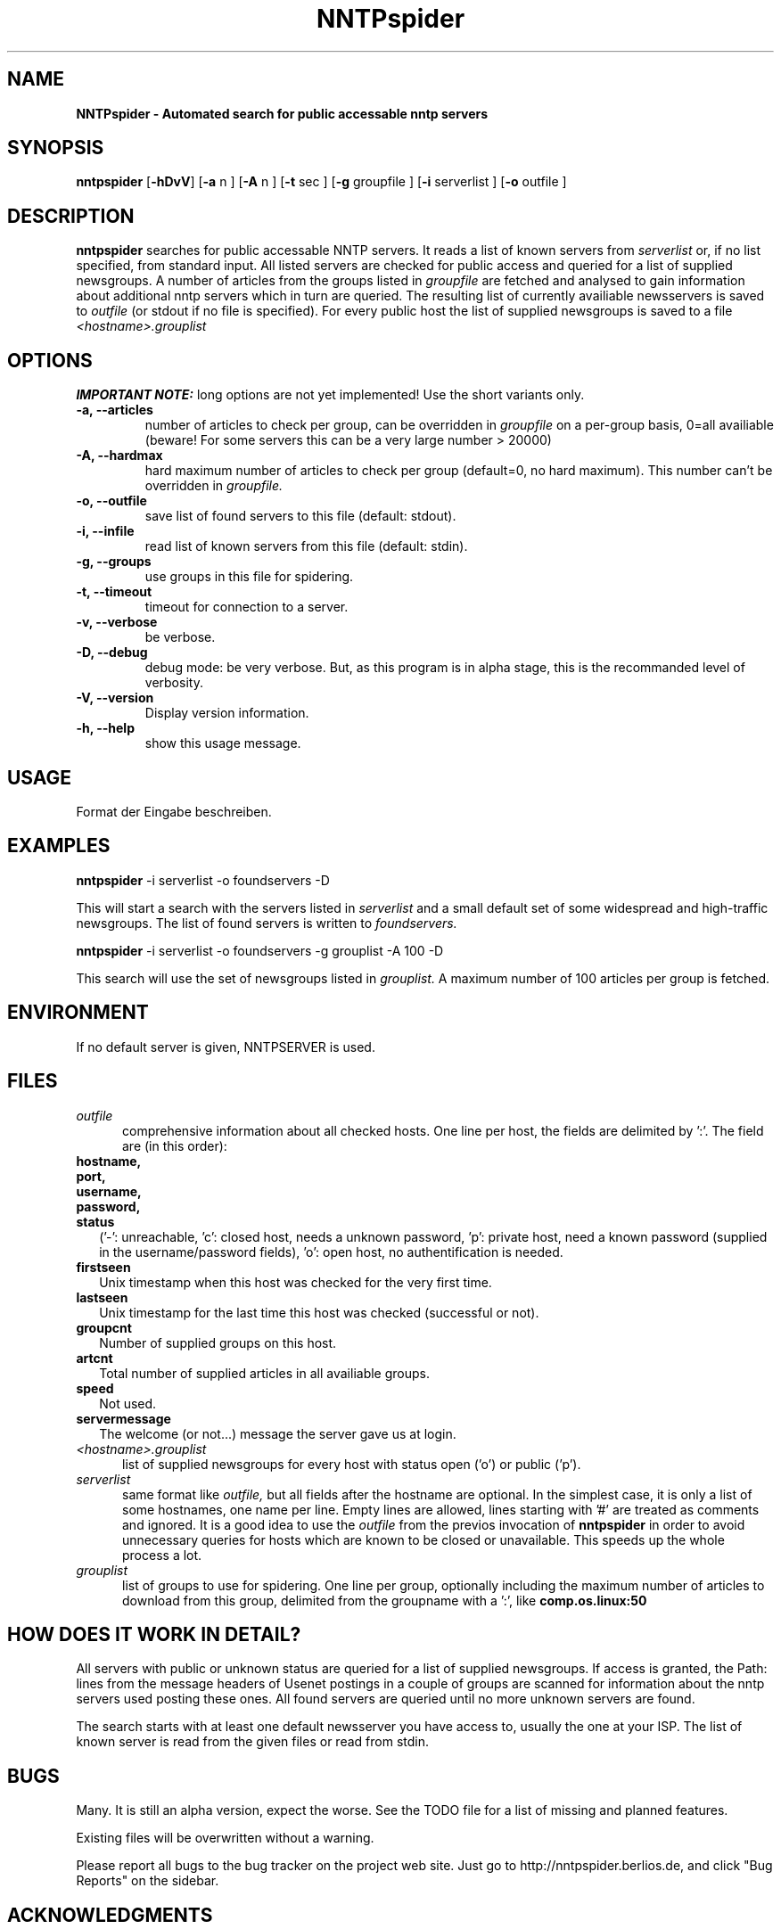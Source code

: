 .\" Man page for NNTPspider
.\"
.\" Copyright (C) 2004 Michael Mayer (MM)
.\"
.\" You may distribute under the terms of the GNU General Public
.\" License as specified in the file COPYING that comes with the
.\" man-db distribution.
.\"
.\" Sat, 13 Mar 2004 10:29:33 +0100  MM (mmayer@users.berlios.de)
.\" 
.pc
.TH NNTPspider 1 "2004-03-13" "0.1" "Network utilities"
.SH NAME
.B NNTPspider \- Automated search for public accessable nntp servers
.SH SYNOPSIS
.B nntpspider
.RB [\| \-hDvV \|]
.RB [\| \-a
.RI n
.RB ]
.RB [\| \-A
.RI n
.RB ]
.RB [\| \-t
.RI sec
.RB ]
.RB [\| \-g
.RI groupfile
.RB ]
.RB [\| \-i
.RI serverlist
.RB ]
.RB [\| \-o
.RI outfile
.RB ]
.SH DESCRIPTION
.B nntpspider
searches for public accessable NNTP servers. It reads a list of known servers
from
.I serverlist
or, if no list specified, from standard input. All listed
servers are checked for public access and queried for a list of supplied
newsgroups. A number of articles from the groups listed in
.I groupfile
are fetched and analysed to gain information about additional nntp servers which
in turn are queried. The
resulting list of currently availiable newsservers is saved to
.I outfile
(or stdout if no file is specified). For every public host the list of 
supplied newsgroups is saved to a file
.I <hostname>.grouplist
.SH OPTIONS
.B IMPORTANT NOTE:
long options are not yet implemented! Use the short variants only.
.TP
.B \-a, \-\-articles
number of articles to check per group, can be overridden in
.I groupfile 
on a per-group basis, 0=all availiable (beware! For some servers 
this can be a very large number > 20000)
.TP
.B \-A, \-\-hardmax
hard maximum number of articles to check per group (default=0, no hard
maximum). This number can't be overridden in
.I groupfile.
.TP
.B \-o, \-\-outfile
save list of found servers to this file (default: stdout).
.TP
.B \-i, \-\-infile
read list of known servers from this file (default: stdin).
.TP
.B \-g, \-\-groups
use groups in this file for spidering.
.TP
.B \-t, \-\-timeout
timeout for connection to a server.
.TP
.B \-v, \-\-verbose
be verbose.
.TP
.B \-D, \-\-debug
debug mode: be very verbose. But, as this program is in alpha stage, this
is the recommanded level of verbosity.
.TP
.B \-V, \-\-version
Display version information.
.TP
.B \-h, \-\-help
show this usage message.
.SH USAGE
Format der Eingabe beschreiben.
.SH EXAMPLES
.B nntpspider
-i serverlist -o foundservers -D
.PP
This will start a search with the servers listed in
.I serverlist
and a small default set of some widespread and high-traffic newsgroups. The
list of found servers is written to
.I foundservers.
.PP
.B nntpspider
-i serverlist -o foundservers -g grouplist -A 100 -D
.PP
This search will use the set of newsgroups listed in
.I grouplist.
A maximum number of 100 articles per group is fetched.
.SH ENVIRONMENT
If no default server is given, NNTPSERVER is used.
.SH FILES
.TP 5
.I outfile
comprehensive information about all checked hosts. One line per host, the 
fields are delimited by ':'. The field are (in this order):
.TP 2
.B hostname,
.TP 2
.B port,
.TP 2
.B username,
.TP 2
.B password,
.TP 2
.B status
('-': unreachable, 'c': closed host, needs a unknown password, 'p': private
host, need a known password (supplied in the username/password fields), 'o':
open host, no authentification is needed.
.TP 2
.B firstseen
Unix timestamp when this host was checked for the very first time.
.TP 2
.B lastseen
Unix timestamp for the last time this host was checked (successful or not).
.TP 2
.B groupcnt
Number of supplied groups on this host.
.TP 2
.B artcnt
Total number of supplied articles in all availiable groups.
.TP 2
.B speed
Not used.
.TP 2
.B servermessage
The welcome (or not...) message the server gave us at login.
.TP 5
.I <hostname>.grouplist
list of supplied newsgroups for every host with status open ('o') or public
('p').
.TP 5
.I serverlist
same format like
.I outfile,
but all fields after the hostname are optional. In the simplest case, it is
only a list of some hostnames, one name per line. Empty lines are allowed,
lines starting with '#' are treated as comments and ignored.
It is a good idea to use the 
.I outfile 
from the previos invocation of
.B nntpspider
in order to avoid unnecessary queries for hosts which are known to be closed
or unavailable. This speeds up the whole process a lot.
.TP 5
.I grouplist
list of groups to use for spidering. One line per group, optionally
including the maximum number of articles to download from this group,
delimited from the groupname with a ':', like
.B comp.os.linux:50
.SH "HOW DOES IT WORK IN DETAIL?"
All servers with public or unknown status are queried for a list of supplied
newsgroups. If access is granted, the Path: lines from the message headers
of Usenet postings in a couple of groups are scanned for information about
the nntp servers used posting these ones. All found servers are queried
until no more unknown servers are found.
.PP
The search starts with at least one default
newsserver you have access to, usually the one at your ISP. The list of
known server is read from the given files or read from stdin.
.SH BUGS
Many. It is still an alpha version, expect the worse. See the TODO file for
a list of missing and planned features.
.PP
Existing files will be overwritten without a warning.
.PP
Please report all bugs to the bug tracker on the project web
site. Just go to http://nntpspider.berlios.de, and click
"Bug Reports" on the sidebar.
.SH ACKNOWLEDGMENTS
Writing this tool was inspired by the windows based NewsWolf
(http://www.netwu.com/newswolf)
.SH AVAILABILITY
The latest version of this program can be found at:
http://nntpspider.berlios.de
.SH AUTHOR
.nf
Michael Mayer (mmayer@users.berlios.de).
.fi
